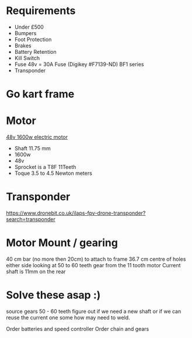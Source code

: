 

* Requirements 
+ Under £500 
+ Bumpers 
+ Foot Protection 
+ Brakes 
+ Battery Retention 
+ Kill Switch 
+ Fuse 48v = 30A Fuse (Digikey #F7139-ND) BF1 series 
+ Transponder


* Go kart frame
:PROPERTIES:
:PRICE: 25.00
:END:

* Motor
[[https://www.funbikes.co.uk/p5105_powerboard-scooter-48-volt-1500-watt-electric-motor][48v 1600w electric motor]]
:PROPERTIES:
:PRICE: 93.90
:WEIGHT: 3.6 kilos
:END:
+ Shaft 11.75 mm
+ 1600w
+ 48v
+ Sprocket is a T8F 11Teeth
+ Toque 3.5 to 4.5 Newton meters

* Transponder
:PROPERTIES:
:PRICE: 
:END:
https://www.dronebit.co.uk/ilaps-fpv-drone-transponder?search=transponder

* Motor Mount / gearing
40 cm bar (no more then 20cm) to attach to frame 36.7 cm centre of holes either side 
looking at 50 to 60 teeth gear from the 11 tooth motor
Current shaft is 11mm on the rear 

* Solve these asap :)

source gears 50 - 60 teeth figure out if we need a new shaft 
or if we can reuse the current one some how may need to weld.

Order batteries and speed controller
Order chain and gears

